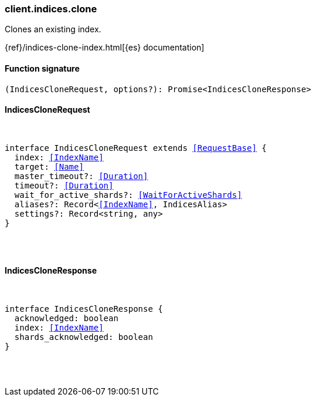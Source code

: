 [[reference-indices-clone]]

////////
===========================================================================================================================
||                                                                                                                       ||
||                                                                                                                       ||
||                                                                                                                       ||
||        ██████╗ ███████╗ █████╗ ██████╗ ███╗   ███╗███████╗                                                            ||
||        ██╔══██╗██╔════╝██╔══██╗██╔══██╗████╗ ████║██╔════╝                                                            ||
||        ██████╔╝█████╗  ███████║██║  ██║██╔████╔██║█████╗                                                              ||
||        ██╔══██╗██╔══╝  ██╔══██║██║  ██║██║╚██╔╝██║██╔══╝                                                              ||
||        ██║  ██║███████╗██║  ██║██████╔╝██║ ╚═╝ ██║███████╗                                                            ||
||        ╚═╝  ╚═╝╚══════╝╚═╝  ╚═╝╚═════╝ ╚═╝     ╚═╝╚══════╝                                                            ||
||                                                                                                                       ||
||                                                                                                                       ||
||    This file is autogenerated, DO NOT send pull requests that changes this file directly.                             ||
||    You should update the script that does the generation, which can be found in:                                      ||
||    https://github.com/elastic/elastic-client-generator-js                                                             ||
||                                                                                                                       ||
||    You can run the script with the following command:                                                                 ||
||       npm run elasticsearch -- --version <version>                                                                    ||
||                                                                                                                       ||
||                                                                                                                       ||
||                                                                                                                       ||
===========================================================================================================================
////////

[discrete]
=== client.indices.clone

Clones an existing index.

{ref}/indices-clone-index.html[{es} documentation]

[discrete]
==== Function signature

[source,ts]
----
(IndicesCloneRequest, options?): Promise<IndicesCloneResponse>
----

[discrete]
==== IndicesCloneRequest

[pass]
++++
<pre>
++++
interface IndicesCloneRequest extends <<RequestBase>> {
  index: <<IndexName>>
  target: <<Name>>
  master_timeout?: <<Duration>>
  timeout?: <<Duration>>
  wait_for_active_shards?: <<WaitForActiveShards>>
  aliases?: Record<<<IndexName>>, IndicesAlias>
  settings?: Record<string, any>
}

[pass]
++++
</pre>
++++
[discrete]
==== IndicesCloneResponse

[pass]
++++
<pre>
++++
interface IndicesCloneResponse {
  acknowledged: boolean
  index: <<IndexName>>
  shards_acknowledged: boolean
}

[pass]
++++
</pre>
++++
